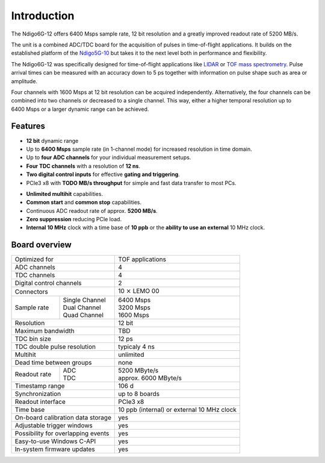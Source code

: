 Introduction
============

The Ndigo6G-12 offers 6400 Msps sample rate, 12 bit resolution and a greatly
improved readout rate of 5200 MB/s.

The unit is a combined ADC/TDC board for the acquisition of pulses in
time-of-flight applications. It builds on the established platform of the
`Ndigo5G-10 <https://www.cronologic.de/product/ndigo5g-10>`_ but takes it to
the next level both in performance and flexibility.

The Ndigo6G-12 was specifically designed for time-of-flight applications like
`LIDAR <https://www.cronologic.de/applications/lidar>`_ or
`TOF mass spectrometry <https://www.cronologic.de/applications/tof-mass-spectrometry>`_.
Pulse arrival times can be measured with an accuracy down to 5 ps together with
information on pulse shape such as area or amplitude.

Four channels with 1600 Msps at 12 bit resolution can be acquired
independently. Alternatively, the four channels can be combined into two
channels or decreased to a single channel. This way, either a higher temporal
resolution up to 6400 Msps or a larger dynamic range can be achieved.

Features
--------

- **12 bit** dynamic range

- Up to **6400 Msps** sample rate (in 1-channel mode) for increased resolution
  in time domain.

- Up to **four ADC channels** for your individual measurement setups.

- **Four TDC channels** with a resolution of **12 ns**.

- **Two digital control inputs** for effective
  **gating and triggering**.

- PCIe3 x8 with **TODO MB/s throughput** for simple and fast
  data transfer to most PCs.

.. - **Synchronization of up to eight boards** via reference clock if more than
  four ADC or TDC channels are required.

- **Unlimited multihit** capabilities.

- **Common start** and **common stop** capabilities.

- Continuous ADC readout rate of approx. **5200 MB/s**.

- **Zero suppression** reducing PCIe load.

- **Internal 10 MHz** clock with a time base of **10 ppb** or the
  **ability to use an external** 10 MHz clock.


Board overview
--------------

+------------------------------------+---------------------------------------------+
| Optimized for                      | TOF applications                            |
+------------------------------------+---------------------------------------------+
| ADC channels                       | 4                                           |
+------------------------------------+---------------------------------------------+
| TDC channels                       | 4                                           |
+------------------------------------+---------------------------------------------+
| Digital control channels           | 2                                           |
+------------------------------------+---------------------------------------------+
| Connectors                         | 10 :math:`\times` LEMO 00                   |
+-------------+----------------------+---------------------------------------------+
| Sample rate | | Single Channel     | | 6400 Msps                                 |
|             | | Dual Channel       | | 3200 Msps                                 |
|             | | Quad Channel       | | 1600 Msps                                 |
+-------------+----------------------+---------------------------------------------+
| Resolution                         | 12 bit                                      |
+------------------------------------+---------------------------------------------+
| Maximum bandwidth                  | TBD                                         |
+------------------------------------+---------------------------------------------+
| TDC bin size                       | 12 ps                                       |
+------------------------------------+---------------------------------------------+
| TDC double pulse resolution        | typicaly 4 ns                               |
+------------------------------------+---------------------------------------------+
| Multihit                           | unlimited                                   |
+------------------------------------+---------------------------------------------+
| Dead time between groups           | none                                        |
+--------------+---------------------+---------------------------------------------+
| Readout rate | | ADC               | | 5200 MByte/s                              |
|              | | TDC               | | approx. 6000 MByte/s                      |
+--------------+---------------------+---------------------------------------------+
| Timestamp range                    | 106 d                                       |
+------------------------------------+---------------------------------------------+
| Synchronization                    | up to 8 boards                              |
+------------------------------------+---------------------------------------------+
| Readout interface                  | PCIe3 x8                                    |
+------------------------------------+---------------------------------------------+
| Time base                          | 10 ppb (internal) or external 10 MHz clock  |
+------------------------------------+---------------------------------------------+
| On-board calibration data storage  | yes                                         |
+------------------------------------+---------------------------------------------+
| Adjustable trigger windows         | yes                                         |
+------------------------------------+---------------------------------------------+
| Possibility for overlapping events | yes                                         |
+------------------------------------+---------------------------------------------+
| Easy-to-use Windows C-API          | yes                                         |
+------------------------------------+---------------------------------------------+
| In-system firmware updates         | yes                                         |
+------------------------------------+---------------------------------------------+

